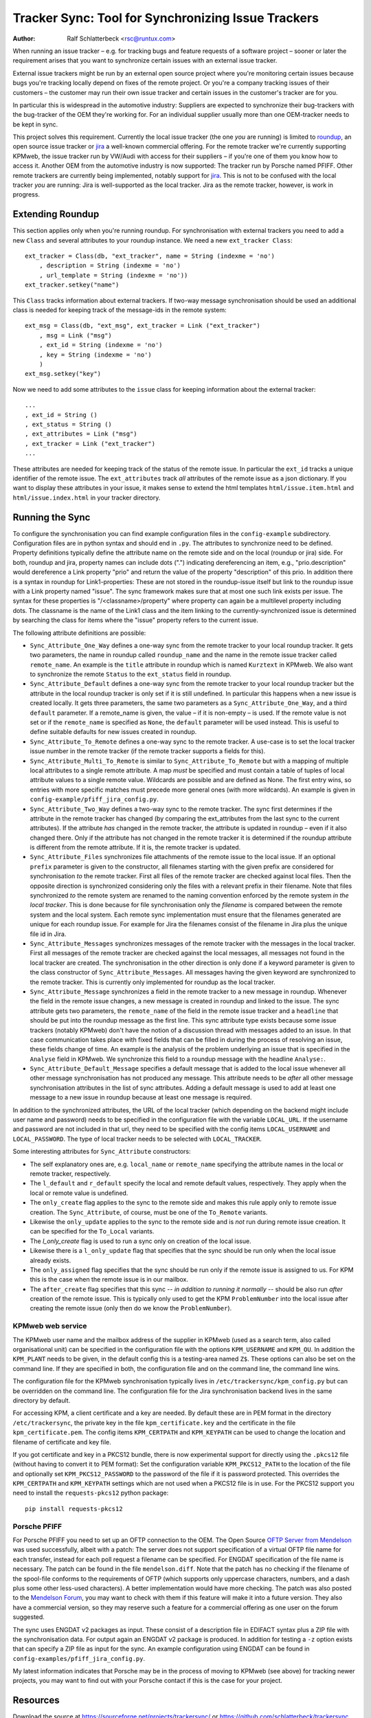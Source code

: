 Tracker Sync: Tool for Synchronizing Issue Trackers
===================================================

:Author: Ralf Schlatterbeck <rsc@runtux.com>

.. |--| unicode:: U+2013   .. en dash

When running an issue tracker |--| e.g. for tracking bugs and feature
requests of a software project |--| sooner or later the requirement arises
that you want to synchronize certain issues with an external issue tracker.

External issue trackers might be run by an external open source project
where you're monitoring certain issues because bugs you're tracking
locally depend on fixes of the remote project. Or you're a company
tracking issues of their customers |--| the customer may run their own
issue tracker and certain issues in the customer's tracker are for you.

In particular this is widespread in the automotive industry: Suppliers
are expected to synchronize their bug-trackers with the bug-tracker of
the OEM they're working for. For an individual supplier usually more
than one OEM-tracker needs to be kept in sync.

This project solves this requirement. Currently the local issue tracker
(the one *you* are running) is limited to roundup_, an open source issue
tracker or jira_ a well-known commercial offering.
For the remote tracker we're currently supporting KPMweb, the
issue tracker run by VW/Audi with access for their suppliers |--| if
you're one of them you know how to access it. Another OEM from the
automotive industry is now supported: The tracker run by Porsche named
PFIFF. Other remote trackers are currently being implemented, notably
support for jira_. This is not to be confused with the local tracker 
*you* are running: Jira is well-supported as the local tracker. Jira as
the remote tracker, however, is work in progress.

.. _roundup: http://roundup.sourceforge.net
.. _jira: https://www.atlassian.com/software/jira

Extending Roundup
-----------------

This section applies only when you're running roundup.
For synchronisation with external trackers you need to add a new
``Class`` and several attributes to your roundup instance. We need a new
``ext_tracker Class``::

    ext_tracker = Class(db, "ext_tracker", name = String (indexme = 'no')
        , description = String (indexme = 'no')
        , url_template = String (indexme = 'no'))
    ext_tracker.setkey("name")

This ``Class`` tracks information about external trackers.
If two-way message synchronisation should be used an additional class is
needed for keeping track of the message-ids  in the remote system::

    ext_msg = Class(db, "ext_msg", ext_tracker = Link ("ext_tracker")
        , msg = Link ("msg")
        , ext_id = String (indexme = 'no')
        , key = String (indexme = 'no')
        )
    ext_msg.setkey("key")


Now we need to add some attributes to the ``issue`` class for keeping
information about the external tracker::

    ...
    , ext_id = String ()
    , ext_status = String ()
    , ext_attributes = Link ("msg")
    , ext_tracker = Link ("ext_tracker")
    ...

These attributes are needed for keeping track of the status of the
remote issue. In particular the ``ext_id`` tracks a unique identifier of
the remote issue. The ``ext_attributes`` track *all* attributes of the
remote issue as a json dictionary. If you want to display these
attributes in your issue, it makes sense to extend the html templates
``html/issue.item.html`` and ``html/issue.index.html`` in your tracker
directory.

Running the Sync
----------------

To configure the synchronisation you can find example configuration
files in the ``config-example`` subdirectory. Configuration files are in
python syntax and should end in ``.py``. The attributes to synchronize
need to be defined. Property definitions typically define the attribute
name on the remote side and on the local (roundup or jira) side. For
both, roundup and jira,
property names can include dots (".") indicating dereferencing an item,
e.g., "prio.description" would dereference a Link property "prio" and
return the value of the property "description" of this prio. In addition
there is a syntax in roundup for Link1-properties: These are not stored in the
roundup-issue itself but link to the roundup issue with a Link property
named "issue".  The sync framework makes sure that at most one such link
exists per issue. The syntax for these properties is
"/<classname>/property" where property can again be a multilevel
property including dots. The classname is the name of the Link1 class
and the item linking to the currently-synchronized issue is determined
by searching the class for items where the "issue" property refers to
the current issue.

The following attribute definitions are possible:

- ``Sync_Attribute_One_Way`` defines a one-way sync from the remote
  tracker to your local roundup tracker. It gets two parameters, the
  name in roundup called ``roundup_name`` and the name in the remote
  issue tracker called ``remote_name``. An example is the ``title``
  attribute in roundup which is named ``Kurztext`` in KPMweb. We also
  want to synchronize the remote ``Status`` to the ``ext_status`` field
  in roundup.
- ``Sync_Attribute_Default`` defines a one-way sync from the remote
  tracker to your local roundup tracker but the attribute in the local
  roundup tracker is only set if it is still undefined.  In particular
  this happens when a new issue is created locally.  It gets three
  parameters, the same two parameters as a ``Sync_Attribute_One_Way``,
  and a third ``default`` parameter.  If a remote_name is given, the
  value |--| if it is non-empty |--| is used. If the remote value is not set
  or if the ``remote_name`` is specified as ``None``, the ``default``
  parameter will be used instead. This is useful to define suitable
  defaults for new issues created in roundup.
- ``Sync_Attribute_To_Remote`` defines a one-way sync to the remote
  tracker. A use-case is to set the local tracker issue number in the
  remote tracker (if the remote tracker supports a fields for this).
- ``Sync_Attribute_Multi_To_Remote`` is similar to
  ``Sync_Attribute_To_Remote`` but with a mapping of multiple local
  attributes to a single remote attribute. A map *must* be specified and
  must contain a table of tuples of local attribute values to a single
  remote value. Wildcards are possible and are defined as None. The
  first entry wins, so entries with more specific matches must precede
  more general ones (with more wildcards). An example is given in
  ``config-example/pfiff_jira_config.py``.
- ``Sync_Attribute_Two_Way`` defines a two-way sync to the remote
  tracker. The sync first determines if the attribute in the remote
  tracker has changed (by comparing the ext_attributes from the last
  sync to the current attributes). If the attribute *has* changed in the
  remote tracker, the attribute is updated in roundup |--| even if it also
  changed there. Only if the attribute has not changed in the remote
  tracker it is determined if the roundup attribute is different from
  the remote attribute. If it is, the remote tracker is updated.
- ``Sync_Attribute_Files`` synchronizes file attachments of the remote
  issue to the local issue. If an optional ``prefix`` parameter is given
  to the constructor, all filenames starting with the given prefix are
  considered for synchronisation *to* the remote tracker. First all
  files of the remote tracker are checked against local files. Then the
  opposite direction is synchronized considering only the files with a
  relevant prefix in their filename. Note that files synchronized *to*
  the remote system are renamed to the naming convention enforced by the
  remote system *in the local tracker*. This is done because for file
  synchronisation only the *filename* is compared between the remote
  system and the local system. Each remote sync implementation must
  ensure that the filenames generated are unique for each roundup issue.
  For example for Jira the filenames consist of the filename in Jira
  plus the unique file id in Jira.
- ``Sync_Attribute_Messages`` synchronizes messages of the remote
  tracker with the messages in the local tracker. First all messages of
  the remote tracker are checked against the local messages, all
  messages not found in the local tracker are created. The
  synchronisation in the other direction is only done if a keyword
  parameter is given to the class constructor of
  ``Sync_Attribute_Messages``. All messages having the given keyword are
  synchronized to the remote tracker. This is currently only implemented
  for roundup as the local tracker.
- ``Sync_Attribute_Message`` synchronizes a field in the remote tracker
  to a new message in roundup. Whenever the field in the remote issue
  changes, a new message is created in roundup and linked to the issue.
  The sync attribute gets two parameters, the ``remote_name`` of the
  field in the remote issue tracker and a ``headline`` that should be
  put into the roundup message as the first line. This sync attribute
  type exists because some issue trackers (notably KPMweb) don't have
  the notion of a discussion thread with messages added to an issue. In
  that case communication takes place with fixed fields that can be
  filled in during the process of resolving an issue, these fields
  change of time. An example is the analysis of the problem underlying
  an issue that is specified in the ``Analyse`` field in KPMweb. We
  synchronize this field to a roundup message with the headline
  ``Analyse:``.
- ``Sync_Attribute_Default_Message`` specifies a default message that is
  added to the local issue whenever all other message synchronisation
  has not produced any message. This attribute needs to be *after* all
  other message synchronisation attributes in the list of sync
  attributes. Adding a default message is used to add at least one
  message to a new issue in roundup because at least one message is
  required.

In addition to the synchronized attributes, the URL of the local
tracker (which depending on the backend might include user name and
password) needs to be specified in the configuration file with the
variable ``LOCAL_URL``. If the username and password are not included in
that url, they need to be specified with the config items
``LOCAL_USERNAME`` and ``LOCAL_PASSWORD``. The type of local tracker
needs to be selected with ``LOCAL_TRACKER``.

Some interesting attributes for ``Sync_Attribute`` constructors:

- The self explanatory ones are, e.g. ``local_name`` or ``remote_name``
  specifying the attribute names in the local or remote tracker,
  respectively.
- The ``l_default`` and ``r_default`` specify the local and remote
  default values, respectively. They apply when the local or remote
  value is undefined.
- The ``only_create`` flag applies to the sync to the remote side and
  makes this rule apply only to remote issue creation. The
  ``Sync_Attribute``, of course, must be one of the ``To_Remote``
  variants.
- Likewise the ``only_update`` applies to the sync to the remote side
  and is *not* run during remote issue creation. It can be specified for
  the ``To_Local`` variants.
- The `l_only_create` flag is used to run a sync only on creation of the
  local issue.
- Likewise there is a ``l_only_update`` flag that specifies that the
  sync should be run only when the local issue already exists.
- The ``only_assigned`` flag specifies that the sync should be run only
  if the remote issue is assigned to us. For KPM this is the case when
  the remote issue is in our mailbox.
- The ``after_create`` flag specifies that this sync -- *in addition to
  running it normally* -- should be also run *after* creation of the
  remote issue. This is typically only used to get the KPM
  ``ProblemNumber`` into the local issue after creating the remote issue
  (only then do we know the ``ProblemNumber``).

KPMweb web service
++++++++++++++++++

The KPMweb user name and the mailbox address of the supplier in KPMweb
(used as a search term, also called organisational unit) can be
specified in the configuration file with the options ``KPM_USERNAME``
and ``KPM_OU``. In addition the ``KPM_PLANT`` needs to be given, in the
default config this is a testing-area named ``Z$``.  These options can
also be set on the command line. If they are specified in both, the
configuration file and on the command line, the command line wins.

The configuration file for the KPMweb synchronisation typically lives in
``/etc/trackersync/kpm_config.py`` but can be overridden on the command
line. The configuration file for the Jira synchronisation backend lives
in the same directory by default.

For accessing KPM, a client certificate and a key are needed. By default
these are in PEM format in the directory ``/etc/trackersync``, the
private key in the file ``kpm_certificate.key`` and the certificate in
the file ``kpm_certificate.pem``. The config items ``KPM_CERTPATH`` and
``KPM_KEYPATH`` can be used to change the location and filename of
certificate and key file.

If you got certificate and key in a PKCS12 bundle, there is now
experimental support for directly using the ``.pkcs12`` file (without
having to convert it to PEM format): Set the configuration variable
``KPM_PKCS12_PATH`` to the location of the file and optionally set
``KPM_PKCS12_PASSWORD`` to the password of the file if it is password
protected. This overrides the ``KPM_CERTPATH`` and ``KPM_KEYPATH``
settings which are not used when a PKCS12 file is in use. For the PKCS12
support you need to install the ``requests-pkcs12`` python package::

    pip install requests-pkcs12

Porsche PFIFF
+++++++++++++

For Porsche PFIFF you need to set up an OFTP connection to the OEM.
The Open Source `OFTP Server from Mendelson`_ was used successfully, albeit
with a patch: The server does not support specification of a virtual
OFTP file name for each transfer, instead for each poll request a
filename can be specified. For ENGDAT specification of the file name is
necessary. The patch can be found in the file ``mendelson.diff``.
Note that the patch has no checking if the filename of the spool-file
conforms to the requirements of OFTP (which supports only uppercase
characters, numbers, and a dash plus some other less-used characters). A
better implementation would have more checking. The patch was also
posted to the `Mendelson Forum`_, you may want to check with them if
this feature will make it into a future version. They also have a
commercial version, so they may reserve such a feature for a commercial
offering as one user on the forum suggested.

.. _`OFTP Server from Mendelson`:
    https://sourceforge.net/projects/mendelson-oftp2/
.. _`Mendelson Forum`: http://mendelson-e-c.com/node/3222

The sync uses ENGDAT v2 packages as input. These consist of a description
file in EDIFACT syntax plus a ZIP file with the synchronisation data.
For output again an ENGDAT v2 package is produced. In addition for
testing a ``-z`` option exists that can specify a ZIP file as input
for the sync. An example configuration using ENGDAT can be found in
``config-examples/pfiff_jira_config.py``.

My latest information indicates that Porsche may be in the process of
moving to KPMweb (see above) for tracking newer projects, you may want
to find out with your Porsche contact if this is the case for your
project.

Resources
---------

Download the source at https://sourceforge.net/projects/trackersync/
or https://github.com/schlatterbeck/trackersync
and install using the standard python setup, e.g.::

 python setup.py install --prefix=/usr/local

Alternatively you may want to install using ``pip``::

 pip install trackersync

Changes
-------

Version 1.5: Pfiff Sync

Now Porsche Pfiff is supported. You need an OFTP-Server for the actual
data transfer. We transfer data from/to the OFTP server (which can be
either local or accessed via SSH/SFTP). We also create an ENGDAT v2
package.

Version 1.4: Jira as local tracker

Now we can sync between Jira as the local tracker and KPM as the remote
tracker.

Version 1.3: Two-way KPM sync

We now can sync changed attributes back to KPM

Version 1.2: KPM data structures in roundup

Now we can model some of the KPM data structures in roundup.

Version 1.1: Implemented Jira synchronisation

Jira synchronisation is implemented, this needs a recent version of the
python ``requests`` library installed. In some new sync attributes have
been implemented, in particular two-way synchronisation. Two-way
synchronisation is now also supported for messages and files.

 - Jira synchronisation
 - Two-way sync for atomic attributes
 - Two-way sync for messages and files
 - Standalone command-line tools for KPM and Jira sync

Version 1.0: Initial Release with kpmsync

Tool for Synchronisation of Issue Trackers

 - First Release version
